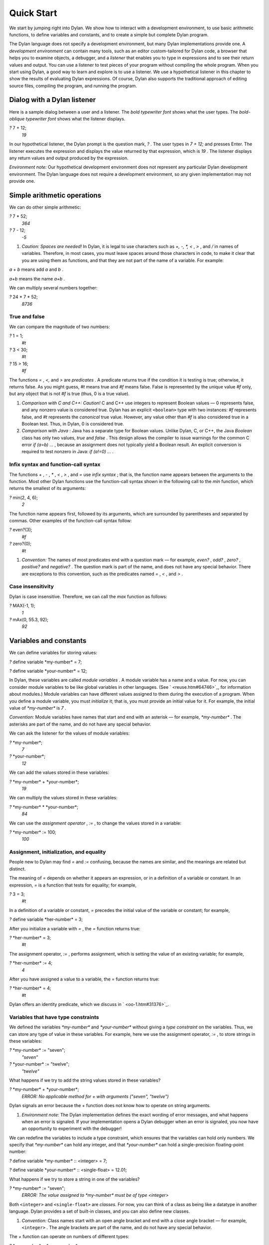 Quick Start
===========

We start by jumping right into Dylan. We show how to interact with a
development environment, to use basic arithmetic functions, to define
variables and constants, and to create a simple but complete Dylan
program.

The Dylan language does not specify a development environment, but many
Dylan implementations provide one. A *development environment* can
contain many tools, such as an editor custom-tailored for Dylan code, a
browser that helps you to examine objects, a debugger, and a *listener*
that enables you to type in expressions and to see their return values
and output. You can use a listener to test pieces of your program
without compiling the whole program. When you start using Dylan, a good
way to learn and explore is to use a listener. We use a hypothetical
listener in this chapter to show the results of evaluating Dylan
expressions. Of course, Dylan also supports the traditional approach of
editing source files, compiling the program, and running the program.

Dialog with a Dylan listener
----------------------------

Here is a sample dialog between a user and a listener. The *bold
typewriter font* shows what the user types. The *bold-oblique typewriter
font* shows what the listener displays.

*?* 7 + 12;
 *19*

In our hypothetical listener, the Dylan prompt is the question mark, *?*
. The user types in *7 + 12;* and presses Enter. The listener executes
the expression and displays the value returned by that expression, which
is *19* . The listener displays any return values and output produced by
the expression.

*Environment note:* Our hypothetical development environment does not
represent any particular Dylan development environment. The Dylan
language does not require a development environment, so any given
implementation may not provide one.

Simple arithmetic operations
----------------------------

We can do other simple arithmetic:

*?* 7 \* 52;
 *364*

*?* 7 - 12;
 *-5*

#. *Caution: Spaces are needed!* In Dylan, it is legal to use characters
   such as *+, -, \*, <* , *>* , and */* in names of variables.
   Therefore, in most cases, you must leave spaces around those
   characters in code, to make it clear that you are using them as
   functions, and that they are not part of the name of a variable. For
   example:

*a + b* means add *a* and *b* .

*a+b* means the name *a+b* .

We can multiply several numbers together:

*?* 24 \* 7 \* 52;
 *8736*

True and false
~~~~~~~~~~~~~~

We can compare the magnitude of two numbers:

*?* 1 = 1;
 *#t*

*?* 3 < 30;
 *#t*

*?* 15 > 16;
 *#f*

The functions *=* , *<,* and *>* are *predicates* . A predicate returns
true if the condition it is testing is true; otherwise, it returns
false. As you might guess, *#t* means true and *#f* means false. False
is represented by the unique value *#f* only, but any object that is not
*#f* is true (thus, 0 is a true value).

#. *Comparison with C and C++: Caution!* C and C++ use integers to
   represent Boolean values — 0 represents false, and any nonzero value
   is considered true. Dylan has an explicit ``<boolean>`` type with two
   instances: *#f* represents false, and *#t* represents the *canonical*
   true value. However, any value other than *#f* is also considered
   true in a Boolean test. Thus, in Dylan, 0 is considered true.

#. *Comparison with Java* : Java has a separate type for Boolean values.
   Unlike Dylan, C, or C++, the Java *Boolean* class has only two
   values, *true* and *false* . This design allows the compiler to issue
   warnings for the common C error *if (a=b) ...* , because an
   assignment does not typically yield a Boolean result. An explicit
   conversion is required to test nonzero in Java: *if (a!=0) ...* .

Infix syntax and function-call syntax
~~~~~~~~~~~~~~~~~~~~~~~~~~~~~~~~~~~~~

The functions *+* , *-* , *\** , *<* , *>* , and *=* use *infix syntax*
; that is, the function name appears between the arguments to the
function. Most other Dylan functions use the function-call syntax shown
in the following call to the *min* function, which returns the smallest
of its arguments:

*?* min(2, 4, 6);
 *2*

The function name appears first, followed by its arguments, which are
surrounded by parentheses and separated by commas. Other examples of the
function-call syntax follow:

*?* even?(3);
 *#f*

*?* zero?(0);
 *#t*

#. *Convention:* The names of most predicates end with a question mark —
   for example, *even?* , *odd?* , *zero?* , *positive?* and *negative?*
   . The question mark is part of the name, and does not have any
   special behavior. There are exceptions to this convention, such as
   the predicates named *=* , *<* , and *>* .

Case insensitivity
~~~~~~~~~~~~~~~~~~

Dylan is case insensitive. Therefore, we can call the *max* function as
follows:

*?* MAX(-1, 1);
 *1*

*?* mAx(0, 55.3, 92);
 *92*

Variables and constants
-----------------------

We can define variables for storing values:

*?* define variable \*my-number\* = 7;

*?* define variable \*your-number\* = 12;

In Dylan, these variables are called *module variables* . A module
variable has a name and a value. For now, you can consider module
variables to be like global variables in other languages. (See
` <reuse.htm#64746>`_, for information about modules.) Module variables
can have different values assigned to them during the execution of a
program. When you define a module variable, you must *initialize* it;
that is, you must provide an initial value for it. For example, the
initial value of *\*my-number\** is *7* .

*Convention:* Module variables have names that start and end with an
asterisk — for example, *\*my-number\** . The asterisks are part of the
name, and do not have any special behavior.

We can ask the listener for the values of module variables:

*?* \*my-number\*;
 *7*

*?* \*your-number\*;
 *12*

We can add the values stored in these variables:

*?* \*my-number\* + \*your-number\*;
 *19*

We can multiply the values stored in these variables:

*?* \*my-number\* \* \*your-number\*;
 *84*

We can use the *assignment operator* , *:=* , to change the values
stored in a variable:

*?* \*my-number\* := 100;
 *100*

Assignment, initialization, and equality
~~~~~~~~~~~~~~~~~~~~~~~~~~~~~~~~~~~~~~~~

People new to Dylan may find *=* and *:=* confusing, because the names
are similar, and the meanings are related but distinct.

The meaning of *=* depends on whether it appears an expression, or in a
definition of a variable or constant. In an expression, *=* is a
function that tests for equality; for example,

*?* 3 = 3;
 *#t*

In a definition of a variable or constant, *=* precedes the initial
value of the variable or constant; for example,

*?* define variable \*her-number\* = 3;

After you initialize a variable with *=* , the *=* function returns
true:

*?* \*her-number\* = 3;
 *#t*

The assignment operator, *:=* , performs assignment, which is setting
the value of an existing variable; for example,

*?* \*her-number\* := 4;
 *4*

After you have assigned a value to a variable, the = function returns
true:

*?* \*her-number\* = 4;
 *#t*

Dylan offers an identity predicate, which we discuss in
` <oo-1.htm#31376>`_.

Variables that have type constraints
~~~~~~~~~~~~~~~~~~~~~~~~~~~~~~~~~~~~

We defined the variables *\*my-number\** and *\*your-number\** without
giving a *type constraint* on the variables. Thus, we can store any type
of value in these variables. For example, here we use the assignment
operator, *:=* , to store strings in these variables:

*?* \*my-number\* := "seven";
 *"seven"*

*?* \*your-number\* := "twelve";
 *"twelve"*

What happens if we try to add the string values stored in these
variables?

*?* \*my-number\* + \*your-number\*;
 *ERROR: No applicable method for + with arguments ("seven", "twelve")*

Dylan signals an error because the *+* function does not know how to
operate on string arguments.

#. *Environment note:* The Dylan implementation defines the exact
   wording of error messages, and what happens when an error is
   signaled. If your implementation opens a Dylan debugger when an error
   is signaled, you now have an opportunity to experiment with the
   debugger!

We can redefine the variables to include a type constraint, which
ensures that the variables can hold only numbers. We specify that
*\*my-number\** can hold any integer, and that *\*your-number\** can
hold a single-precision floating-point number:

*?* define variable \*my-number\* :: <integer> = 7;

*?* define variable \*your-number\* :: <single-float> = 12.01;

What happens if we try to store a string in one of the variables?

*?* \*my-number\* := "seven";
 *ERROR: The value assigned to \*my-number\* must be of type <integer>*

Both ``<integer>`` and ``<single-float>`` are *classes.* For now, you can
think of a class as being like a datatype in another language. Dylan
provides a set of built-in classes, and you can also define new classes.

#. *Convention:* Class names start with an open angle bracket and end
   with a close angle bracket — for example, ``<integer>`` . The angle
   brackets are part of the name, and do not have any special behavior.

The *+* function can operate on numbers of different types:

*?* \*my-number\* + \*your-number\*;
 *19.01*

Module constants
~~~~~~~~~~~~~~~~

A *module constant* is much like a module variable, except that it is an
error to assign a different value to a constant. Although you cannot
assign a different value to a constant, you may be able to change the
elements of the value, such as assigning a different value to an element
of an array.

You use *define constant* to define a module constant, in the same way
that you use *define variable* to define a variable. You must initialize
the value of the constant, and you cannot change that value throughout
the execution of a Dylan program. Here is an example:

*?* define constant $pi = 3.14159;

#. *Convention:* Module constant names start with the dollar sign, *$* —
   for example, *$pi* . The dollar sign is part of the name, and does
   not have any special behavior.

Both module variables and module constants are accessible within a
*module* .

(See ` <reuse.htm#64746>`_, for information about modules.) Dylan also
offers variables that are accessible within a smaller area, called
*local variables* . There is no concept of a local constant; all
constants are module constants. Therefore, throughout the rest of this
book, we use the word *constant* as shorthand for module constant.

Local variables
~~~~~~~~~~~~~~~

You can define a local variable by using a *let* declaration. Unlike
module variables, local variables are established dynamically, and they
have *lexical scope* . During its lifetime, a local variable shadows any
module variable, module constant, or existing local variable with the
same name.

Local variables are scoped within the smallest body that surrounds them.
You can use *let* anywhere within a body, rather than just at the
beginning; the local variable is declared starting at its definition,
and continuing to the end of the smallest body that surrounds the
definition.

A *body* is a region of program code that delimits the scope of all
local variables declared inside the body. When you are defining
functions, usually there is an implicit body available. For example,
*define method* creates an implicit body. (For information about method
definitions, see ` <oo-1.htm#79796>`_.) Other control structures, such
as *if* , create implicit bodies. Bodies can be nested. If there is no
body handy, or if you want to create a body smaller than the implicit
one, you can create a body by using *begin* to start it and *end* to
finish it:

*?* begin
 let radius = 5;
 let circumference = 2 \* $pi \* radius;
 circumference;
 end;
 *31.4159*

The local variables *radius* and *circumference* are declared,
initialized, and used within the body. The value returned by the body is
the value of the expression executed last in the body, which is
*circumference* . Outside the lexical scope of the body, the local
variables are no longer declared, and trying to access them is an error:

*?* radius
 *ERROR: The variable radius is undefined.*

Formatted output
----------------

Throughout this book, we use the *format-out* function to print output.
The syntax of *format-out* is

*format-out* *string arg1 ... argn*

The *format-out* function sends output to the standard output
destination, which could be the window where the program was invoked, or
a new window associated with the program. The standard output
destination depends on the platform.

The *string* argument can contain ordinary text, formatting instructions
beginning with *%* , and characters beginning with a backslash, *\\* .
Ordinary text in the format string is sent to the destination verbatim.
You can use the backslash character in the *string* argument to insert
unusual characters, such as *\\n* , which prints the newline character.

*?* format-out("Your future is filled with wondrous surprises.\\n")
 *Your future is filled with wondrous surprises.*

Formatting instructions begin with a percent sign, *%* . For each *%* ,
there is normally a corresponding argument giving an object to output.
The character after the *%* controls how the object is formatted. A wide
range of formatting characters is available, but we use only the
following formatting characters in this book:

-  *%d* Prints an integer represented as a decimal number
-  *%s* Prints the contents of its string argument unquoted
-  *%=* Prints an implementation-specific representation of the object;
   you can use *%=* for any class of object

Here are examples:

*?* format-out
 ("Your number is %= and mine is %d\\n", \*your-number\*,
\*my-number\*);
 *Your number is 12.01 and mine is 7.*

*?* format-out("The %s meeting will be held at %d:%d%d.\\n", "Staff", 2,
3, 0);
 *The Staff meeting will be held at 2:30.*

In Dylan, functions do not need to return any values. The *format-out*
function returns no values. Thus, it is called only for its side effect
(printing output).

*Comparison with C:* *format-out* is similar to *printf* .

The *format-out* function is available from the *format-out* library,
and is not part of the core Dylan language. We now describe how to make
the *format-out* function accessible to our program, and how to set up
the files that constitute the program. Many of the details depend on the
implementation of Dylan, so you will need to consult the documentation
of your Dylan implementation.

*Usage note:* The Apple Technology Release does not currently provide
the *format-out* function. For information about how to run these
examples in the Apple Technology Release, see Harlequin’s or
Addison-Wesley’s Web page for our book. See ` <environ.htm#62322>`_. in
` <environ.htm#30041>`_.

A complete Dylan program
------------------------

In this section, we show how to create a complete Dylan program. The
Dylan program will print the following:

Hello, world

The Dylan expression that prints that output is

format-out("Hello, world\\n");

A Dylan *library* defines a software component — a separately compilable
unit that can be either a stand-alone program or a component of a larger
program. Thus, when we talk about creating a Dylan program, we are
really talking about creating a library.

A library contains *modules* . Each module contains definitions and
expressions. The module is a *namespace* for the definitions and
expressions. For example, if you define a module variable in one
particular module, it is available to all the code in that module. If
you choose to export that module variable, you can make it accessible to
other modules that import it. In this chapter, we give the bare minimum
of information about libraries and modules — just enough for you to get
started quickly. For a complete description of libraries and modules,
see ` <reuse.htm#84851>`_.

To create a complete Dylan program, we need

-  To define the library that is our program; we shall create a library
   named *hello*
-  To define a module (or more than one) in the library, to hold the
   definitions and expressions in our program; we shall create a module
   named *hello* in the *hello* library
-  To write the program code, in the module; we shall put the
   *format-out* expression in the *hello* module of the *hello* library

Files of a Dylan program
~~~~~~~~~~~~~~~~~~~~~~~~

Different Dylan environments store programs in different ways, but there
is a file-based *interchange format* that all Dylan environments accept.
In this interchange format, any program consists of a minimum of two
files: a file containing the program itself, and a file describing the
libraries and modules. The most trivial program consists of a single
module in a single library, but it is still expressed in two files. Most
Dylan implementations also accept a third file, which enumerates all the
files that make up a program; this file is called a *library-interchange
 definition (LID)* file.

The details of how the files are named and stored depends on your Dylan
implementation. Typically, however, you have a directory containing all
the files of the program. As shown in `The hello directory and the
three files that it contains. <start.htm#11859>`_, we name our program
directory *hello* , and name the files *hello.lid* , *library.dylan* ,
and *hello.dylan* (the latter is the program file).

The *hello* directory and the three files that it contains.
                                                           

.. figure:: start-2.gif
   :align: center
   :alt: 

.. figure:: start-3.gif
   :align: center
   :alt: 

*Comparison with C:* The following analogies may help you to understand
how the elements of Dylan programs correspond to elements of C programs:

-  The ** program files are similar to *.c* files in C.
-  The ** library file is similar to a C header file.
-  The ** LID file is similar to a *makefile* , which is used in certain
   C development environments.

Components of a Dylan program
~~~~~~~~~~~~~~~~~~~~~~~~~~~~~

We start with this simple Dylan expression:

format-out("Hello, world\\n");

All Dylan expressions must be in a module. Therefore, we use a text
editor to create a file that contains the expression within a module:

The program file: *hello.dylan* .
                                 

module: hello

format-out("Hello, world\\n");

The *hello.dylan* file is the top-level file; you can think of it as the
program itself. When you run this program, Dylan executes all the
expressions in the file in the order that they appear in the file. There
is only one expression in this program — the call to *format-out* .

The first line of this file declares that the expressions and
definitions in this file are in the *hello* module. Before we can run
(or even compile) this program, we need to define the *hello* module.
All modules must be in a library, so we must also define a library for
our *hello* module. We create a second file, called the library file,
and define the *hello* module and *hello* library in the library file:

The library file: *library.dylan* .
                                   

module: dylan-user

define library hello
 use dylan;
 use format-out;
 end library hello;

define module hello
 use dylan;
 use format-out;
 end module hello;

The first line of *library.dylan* states that the expressions in this
file are in the *dylan-user* module. Every Dylan expression and
definition must be in a module, including the definitions of libraries
and modules. The *dylan-user* module is the starting point — the
predefined module that enables you to define the libraries and modules
that your program uses.

In the file *library.dylan* , we define a library named *hello* , and a
module named *hello* . We define the *hello* library to use the *dylan*
library and the *format-out* library, and we define the *hello* module
to use the *dylan* module and the *format-out* module.

One library *uses* another library to allow its modules to use the other
library’s exported modules. Most libraries need to use the *dylan*
library, because it contains the *dylan* module. One module *uses*
another module to allow its definitions to use the other module’s
exported definitions. Most modules need to use the *dylan* module in the
*dylan* library, because that module contains the definitions of the
core Dylan language. We also need to use the *format-out* module in the
*format-out* library, because that module defines the *format-out*
function, which we use in our program.

Finally, we create a LID file that enumerates the files that make up the
library. This file does not contain Dylan expressions, but rather is
simply a textual description of the library’s files:

The LID file: *hello.lid* .
                           

library: hello
 files: library
 hello

The LID file simply states that the library *hello* comprises two files,
named *library* and *hello* . In other words, to build the *hello*
library, the compiler must process the two files listed, in the order
that they appear in the file. The order is significant, because a module
must be defined before the code that is in the module can be analyzed
and compiled.

You can consult the documentation of your Dylan implementation to find
out how to build an executable program from these files, and how to run
that program once it is built. Most Dylan environments produce
executable programs that can be invoked in the same manner as any other
program on the particular platform that you are using.

We incur a fair amount of overhead in setting up the files that make up
a simple program. Most environments automate this process — some of the
complexity shown here occurs because we are working with the lowest
common denominator: interchange files. The advantages of libraries and
modules are significant for larger programs. See ` <reuse.htm#84851>`_.

Summary
-------

In this chapter, we covered the following:

-  We entered Dylan expressions to a listener and saw their values or
   output.
-  We used simple arithmetic functions: *+* , *\** , *-* . We used
   predicates: *=* , *<* , *>* , *even?* , and *zero?* .
-  We described certain naming conventions in Dylan; see `Dylan
   naming conventions shown in this chapter. <start.htm#44550>`_.

Dylan naming conventions shown in this chapter.
                                               

.. figure:: start-2.gif
   :align: center
   :alt: 
Dylan element

Example of name

#. module variable

#. *\*my-number\**

#. constant

#. *$pi*

#. class

#. ``<integer>``

#. predicate

#. *positive?*

Syntax of Dylan elements.
                         

.. figure:: start-2.gif
   :align: center
   :alt: 
Dylan element

Syntax example

#. string

"Runway"

#. true

any value that is not *#f*

#. canonical true value

#t

#. false

#f

#. infix syntax function call

2 + 3;

#. function call

*max(2, 3);*

-  We described the syntax of some commonly used elements of Dylan; see
   `Syntax of Dylan elements. <start.htm#68880>`_.
-  We defined module variables (with *define variable* ), constants
   (with *define constant* ), and local variables (with *let* ).
-  We set the value of variables by using *:=* , the assignment
   operator.
-  We defined a simple but complete Dylan program, consisting of a LID
   file, a library file, and a program file.

Here, we summarize the most basic information about libraries and
modules:

-  A Dylan library defines a software component — a separately
   compilable unit that can be either a stand-alone program or a
   component of a larger program. Thus, when we talk about creating a
   Dylan program, we are really talking about creating a library.
-  Each Dylan expression and definition must be in a module. Each module
   is in a library.
-  One module uses another module to allow its definitions to use the
   other module’s exported definitions. Most modules need to use the
   *dylan* module in the *dylan* library, because it contains the
   definitions of the core Dylan language.
-  One library uses another library to allow its modules to use the
   other library’s exported modules. Most libraries need to use the
   *dylan* library, because it contains the *dylan* module.

